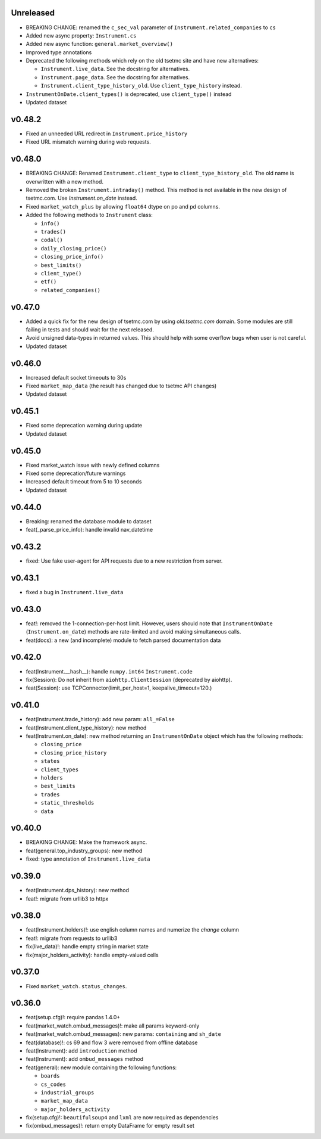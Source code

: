Unreleased
----------
* BREAKING CHANGE: renamed the ``c_sec_val`` parameter of ``Instrument.related_companies`` to ``cs``
* Added new async property: ``Instrument.cs``
* Added new async function: ``general.market_overview()``
* Improved type annotations
* Deprecated the following methods which rely on the old tsetmc site and have new alternatives:

  * ``Instrument.live_data``. See the docstring for alternatives.
  * ``Instrument.page_data``. See the docstring for alternatives.
  * ``Instrument.client_type_history_old``. Use ``client_type_history`` instead.

* ``InstrumentOnDate.client_types()`` is deprecated, use ``client_type()`` instead
* Updated dataset

v0.48.2
-------
* Fixed an unneeded URL redirect in ``Instrument.price_history``
* Fixed URL mismatch warning during web requests.

v0.48.0
-------
* BREAKING CHANGE: Renamed ``Instrument.client_type`` to ``client_type_history_old``. The old name is overwritten with a new method.
* Removed the broken ``Instrument.intraday()`` method. This method is not available in the new design of tsetmc.com. Use `Instrument.on_date` instead.
* Fixed ``market_watch_plus`` by allowing ``float64`` dtype on po and pd columns.
* Added the following methods to ``Instrument`` class:

  * ``info()``
  * ``trades()``
  * ``codal()``
  * ``daily_closing_price()``
  * ``closing_price_info()``
  * ``best_limits()``
  * ``client_type()``
  * ``etf()``
  * ``related_companies()``


v0.47.0
-------
* Added a quick fix for the new design of tsetmc.com by using `old.tsetmc.com` domain. Some modules are still failing in tests and should wait for the next released.
* Avoid unsigned data-types in returned values. This should help with some overflow bugs when user is not careful.
* Updated dataset

v0.46.0
-------
* Increased default socket timeouts to 30s
* Fixed ``market_map_data`` (the result has changed due to tsetmc API changes)
* Updated dataset

v0.45.1
-------
* Fixed some deprecation warning during update
* Updated dataset

v0.45.0
-------
* Fixed market_watch issue with newly defined columns
* Fixed some deprecation/future warnings
* Increased default timeout from 5 to 10 seconds
* Updated dataset

v0.44.0
-------
* Breaking: renamed the database module to dataset
* feat(_parse_price_info): handle invalid nav_datetime

v0.43.2
-------
* fixed: Use fake user-agent for API requests due to a new restriction from server.

v0.43.1
-------
* fixed a bug in ``Instrument.live_data``

v0.43.0
-------
* feat!: removed the 1-connection-per-host limit. However, users should note that ``InstrumentOnDate`` (``Instrument.on_date``) methods are rate-limited and avoid making simultaneous calls.
* feat(docs): a new (and incomplete) module to fetch parsed documentation data

v0.42.0
-------
* feat(Instrument.__hash__): handle ``numpy.int64`` ``Instrument.code``
* fix(Session): Do not inherit from ``aiohttp.ClientSession`` (deprecated by aiohttp).
* feat(Session): use TCPConnector(limit_per_host=1, keepalive_timeout=120.)

v0.41.0
-------
* feat(Instrument.trade_history): add new param: ``all_=False``
* feat(Instrument.client_type_history): new method
* feat(Instrument.on_date): new method returning an ``InstrumentOnDate`` object which has the following methods:

  * ``closing_price``
  * ``closing_price_history``
  * ``states``
  * ``client_types``
  * ``holders``
  * ``best_limits``
  * ``trades``
  * ``static_thresholds``
  * ``data``

v0.40.0
-------
* BREAKING CHANGE: Make the framework async.
* feat(general.top_industry_groups): new method
* fixed: type annotation of ``Instrument.live_data``

v0.39.0
-------
* feat(Instrument.dps_history): new method
* feat!: migrate from urllib3 to httpx

v0.38.0
-------
* feat(Instrument.holders)!: use english column names and numerize the `change` column
* feat!: migrate from requests to urllib3
* fix(live_data)!: handle empty string in market state
* fix(major_holders_activity): handle empty-valued cells

v0.37.0
-------
* Fixed ``market_watch.status_changes``.

v0.36.0
-------
* feat(setup.cfg)!: require pandas 1.4.0+
* feat(market_watch.ombud_messages)!: make all params keyword-only
* feat(market_watch.ombud_messages): new params: ``containing`` and ``sh_date``
* feat(database)!: cs 69 and flow 3 were removed from offline database
* feat(Instrument): add ``introduction`` method
* feat(Instrument): add ``ombud_messages`` method
* feat(general): new module containing the following functions:

  * ``boards``
  * ``cs_codes``
  * ``industrial_groups``
  * ``market_map_data``
  * ``major_holders_activity``

* fix(setup.cfg)!: ``beautifulsoup4`` and ``lxml`` are now required as dependencies
* fix(ombud_messages)!: return empty DataFrame for empty result set
